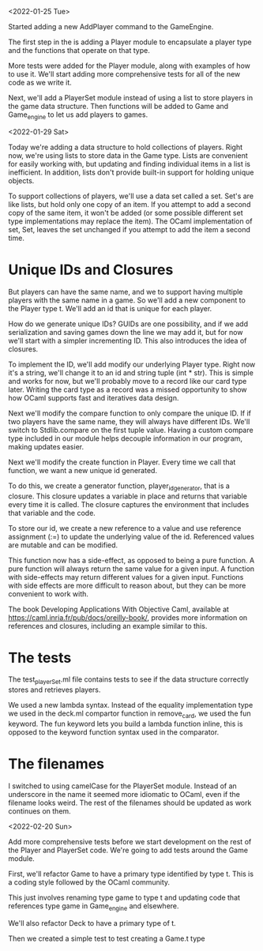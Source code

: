 <2022-01-25 Tue>

Started adding a new AddPlayer command to the GameEngine.

The first step in the is adding a Player module to encapsulate a
player type and the functions that operate on that type.

More tests were added for the Player module, along with examples of
how to use it.  We'll start adding more comprehensive tests for all of the
new code as we write it.

Next, we'll add a PlayerSet module instead of using a list to store
players in the game data structure.  Then functions will be added to
Game and Game_engine to let us add players to games.


<2022-01-29 Sat>

Today we're adding a data structure to hold collections of players.
Right now, we're using lists to store data in the Game type.  Lists
are convenient for easily working with, but updating and finding
individual items in a list is inefficient.  In addition, lists don't
provide built-in support for holding unique objects.

To support collections of players, we'll use a data set called a set.
Set's are like lists, but hold only one copy of an item.  If you
attempt to add a second copy of the same item, it won't be added (or
some possible different set type implementations may replace the
item).  The OCaml implementation of set, Set, leaves the set unchanged
if you attempt to add the item a second time.

* Unique IDs and Closures

But players can have the same name, and we to support having multiple
players with the same name in a game.  So we'll add a new component to
the Player type t.  We'll add an id that is unique for each player.

How do we generate unique IDs?  GUIDs are one possibility, and if we
add serialization and saving games down the line we may add it, but
for now we'll start with a simpler incrementing ID.  This also
introduces the idea of closures.

To implement the ID, we'll add modify our underlying Player type.
Right now it's a string, we'll change it to an id and string tuple
(int * str).  This is simple and works for now, but we'll probably
move to a record like our card type later.  Writing the card type as a
record was a missed opportunity to show how OCaml supports fast and
iteratives data design.

Next we'll modify the compare function to only compare the unique ID.
If if two players have the same name, they will always have different
IDs.  We'll switch to Stdlib.compare on the first tuple value.  Having
a custom compare type included in our module helps decouple
information in our program, making updates easier.

Next we'll modify the create function in Player.  Every time we call
that function, we want a new unique id generated.

To do this, we create a generator function, player_id_generator, that
is a closure.  This closure updates a variable in place and returns
that variable every time it is called.  The closure captures the
environment that includes that variable and the code.

To store our id, we create a new reference to a value and use
reference assignment (:=) to update the underlying value of the id.
Referenced values are mutable and can be modified.

This function now has a side-effect, as opposed to being a pure
function.  A pure function will always return the same value for a
given input.  A function with side-effects may return different values
for a given input.  Functions with side effects are more difficult to
reason about, but they can be more convenient to work with.

The book Developing Applications With Objective Caml, available at
https://caml.inria.fr/pub/docs/oreilly-book/, provides more
information on references and closures, including an example similar
to this.

* The tests

The test_playerSet.ml file contains tests to see if the data structure
correctly stores and retrieves players.

We used a new lambda syntax. Instead of the equality implementation
type we used in the deck.ml compartor function in remove_card, we used
the fun keyword. The fun keyword lets you build a lambda function
inline, this is opposed to the keyword function syntax used in the
comparator.

* The filenames

I switched to using camelCase for the PlayerSet module.  Instead of an
underscore in the name it seemed more idiomatic to OCaml, even if the
filename looks weird.  The rest of the filenames should be updated as
work continues on them.

<2022-02-20 Sun>

Add more comprehensive tests before we start development on the rest
of the Player and PlayerSet code.
We're going to add tests around the Game module.

First, we'll refactor Game to have a primary type identified by
type t.  This is a coding style followed by the OCaml community.

This just involves renaming type game to type t and updating code that
references type game in Game_engine and elsewhere.

We'll also refactor Deck to have a primary type of t.

Then we created a simple test to test creating a Game.t type
